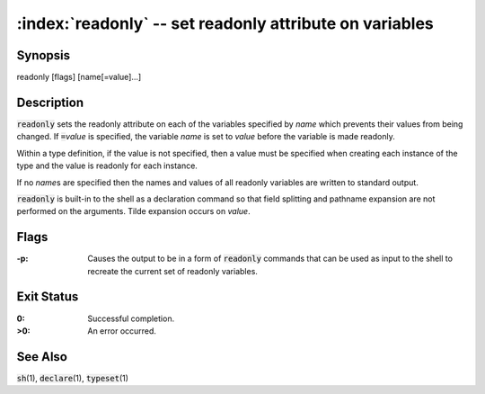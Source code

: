 .. default-role:: code

:index:`readonly` -- set readonly attribute on variables
========================================================

Synopsis
--------
| readonly [flags] [name[=value]...]

Description
-----------
`readonly` sets the readonly attribute on each of the variables specified
by *name* which prevents their values from being changed.  If `=`\ *value*
is specified, the variable *name* is set to *value* before the variable
is made readonly.

Within a type definition, if the value is not specified, then a value
must be specified when creating each instance of the type and the value
is readonly for each instance.

If no *name*\s are specified then the names and values of all readonly
variables are written to standard output.

`readonly` is built-in to the shell as a declaration command so that
field splitting and pathname expansion are not performed on the arguments.
Tilde expansion occurs on *value*.

Flags
-----
:-p: Causes the output to be in a form of `readonly` commands that can
   be used as input to the shell to recreate the current set of readonly
   variables.

Exit Status
-----------
:0: Successful completion.

:>0: An error occurred.

See Also
--------
`sh`\(1), `declare`\(1), `typeset`\(1)
